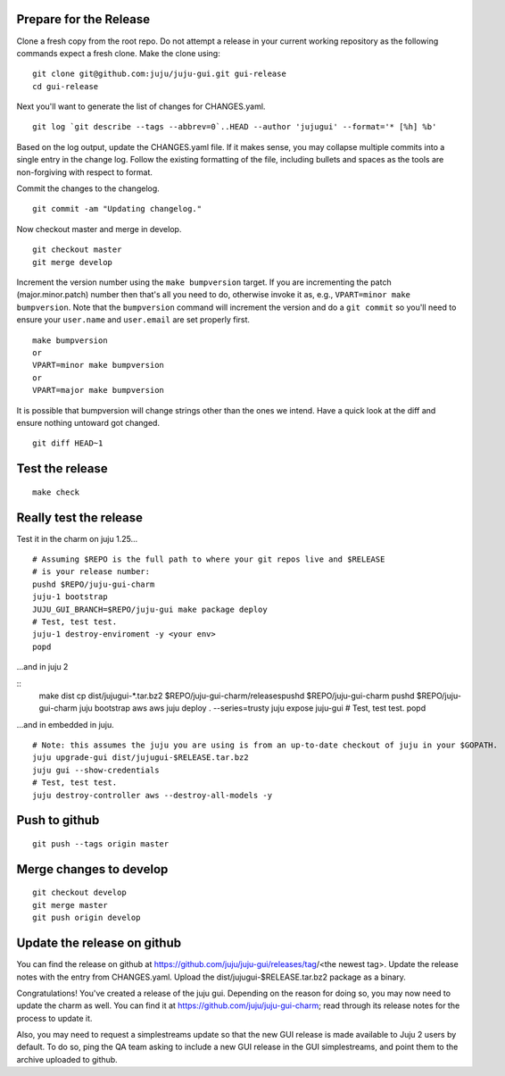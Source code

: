 Prepare for the Release
-----------------------

Clone a fresh copy from the root repo. Do not attempt a release in your
current working repository as the following commands expect a fresh clone.
Make the clone using:

::

    git clone git@github.com:juju/juju-gui.git gui-release
    cd gui-release

Next you'll want to generate the list of changes for CHANGES.yaml.

::

    git log `git describe --tags --abbrev=0`..HEAD --author 'jujugui' --format='* [%h] %b'

Based on the log output, update the CHANGES.yaml file. If it makes sense, you
may collapse multiple commits into a single entry in the change log. Follow
the existing formatting of the file, including bullets and spaces as the tools
are non-forgiving with respect to format.

Commit the changes to the changelog.

::

    git commit -am "Updating changelog."


Now checkout master and merge in develop.

::

    git checkout master
    git merge develop

Increment the version number using the ``make bumpversion`` target.  If you
are incrementing the patch (major.minor.patch) number then that's all you need
to do, otherwise invoke it as, e.g., ``VPART=minor make bumpversion``.  Note
that the ``bumpversion`` command will increment the version and do a ``git
commit`` so you'll need to ensure your ``user.name`` and ``user.email`` are set
properly first.

::

   make bumpversion
   or
   VPART=minor make bumpversion
   or
   VPART=major make bumpversion

It is possible that bumpversion will change strings other than the ones we
intend.  Have a quick look at the diff and ensure nothing untoward got
changed.

::

    git diff HEAD~1


Test the release
----------------

::

    make check


Really test the release
-----------------------

Test it in the charm on juju 1.25...

::

    # Assuming $REPO is the full path to where your git repos live and $RELEASE
    # is your release number:
    pushd $REPO/juju-gui-charm
    juju-1 bootstrap
    JUJU_GUI_BRANCH=$REPO/juju-gui make package deploy
    # Test, test test.
    juju-1 destroy-enviroment -y <your env>
    popd

...and in juju 2

::
    make dist
    cp dist/jujugui-*.tar.bz2 $REPO/juju-gui-charm/releasespushd $REPO/juju-gui-charm
    pushd $REPO/juju-gui-charm
    juju bootstrap aws aws
    juju deploy . --series=trusty
    juju expose juju-gui
    # Test, test test.
    popd

...and in embedded in juju.

::

    # Note: this assumes the juju you are using is from an up-to-date checkout of juju in your $GOPATH.
    juju upgrade-gui dist/jujugui-$RELEASE.tar.bz2
    juju gui --show-credentials
    # Test, test test.
    juju destroy-controller aws --destroy-all-models -y


Push to github
--------------

::

     git push --tags origin master


Merge changes to develop
------------------------

::

     git checkout develop
     git merge master
     git push origin develop

Update the release on github
----------------------------

You can find the release on github at https://github.com/juju/juju-gui/releases/tag/<the newest tag>. Update the
release notes with the entry from CHANGES.yaml. Upload the dist/jujugui-$RELEASE.tar.bz2 package as a binary.

Congratulations! You've created a release of the juju gui. Depending on the reason for doing so,
you may now need to update the charm as well. You can find it at
https://github.com/juju/juju-gui-charm; read through its release notes for the process to update it.

Also, you may need to request a simplestreams update so that the new GUI release is made available
to Juju 2 users by default. To do so, ping the QA team asking to include a new GUI release
in the GUI simplestreams, and point them to the archive uploaded to github.
